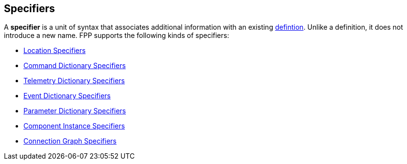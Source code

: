 == Specifiers

A *specifier* is a unit of syntax that associates additional
information with an existing <<Definitions,defintion>>.
Unlike a definition, it does not introduce a new name.
FPP supports the following kinds of specifiers:

* <<Specifiers_Location-Specifiers,Location Specifiers>>

* <<Specifiers_Command-Dictionary-Specifiers,Command Dictionary Specifiers>>

* <<Specifiers_Telemetry-Dictionary-Specifiers,Telemetry Dictionary Specifiers>>

* <<Specifiers_Event-Dictionary-Specifiers,Event Dictionary Specifiers>>

* <<Specifiers_Parameter-Dictionary-Specifiers,Parameter Dictionary Specifiers>>

* <<Specifiers_Component-Instance-Specifiers,Component Instance Specifiers>>

* <<Specifiers_Connection-Graph-Specifiers,Connection Graph Specifiers>>
